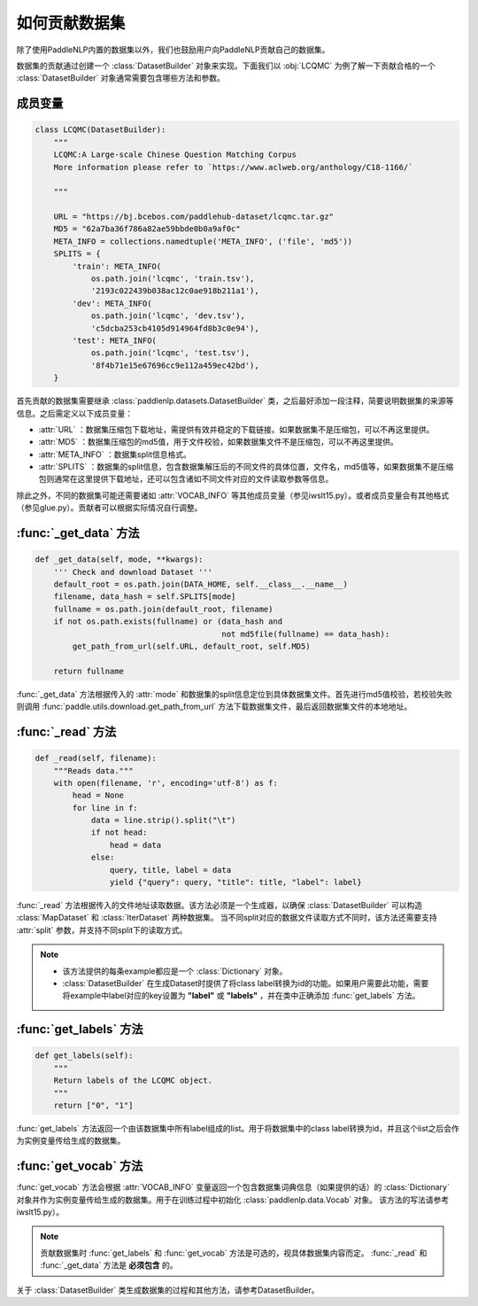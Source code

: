 ==============
如何贡献数据集
==============

除了使用PaddleNLP内置的数据集以外，我们也鼓励用户向PaddleNLP贡献自己的数据集。

数据集的贡献通过创建一个 :class:`DatasetBuilder` 对象来实现。下面我们以 :obj:`LCQMC` 为例了解一下贡献合格的一个 :class:`DatasetBuilder` 对象通常需要包含哪些方法和参数。

成员变量
---------------

.. code-block::

    class LCQMC(DatasetBuilder):
        """
        LCQMC:A Large-scale Chinese Question Matching Corpus
        More information please refer to `https://www.aclweb.org/anthology/C18-1166/`

        """

        URL = "https://bj.bcebos.com/paddlehub-dataset/lcqmc.tar.gz"
        MD5 = "62a7ba36f786a82ae59bbde0b0a9af0c"
        META_INFO = collections.namedtuple('META_INFO', ('file', 'md5'))
        SPLITS = {
            'train': META_INFO(
                os.path.join('lcqmc', 'train.tsv'),
                '2193c022439b038ac12c0ae918b211a1'),
            'dev': META_INFO(
                os.path.join('lcqmc', 'dev.tsv'),
                'c5dcba253cb4105d914964fd8b3c0e94'),
            'test': META_INFO(
                os.path.join('lcqmc', 'test.tsv'),
                '8f4b71e15e67696cc9e112a459ec42bd'),
        }
    
首先贡献的数据集需要继承 :class:`paddlenlp.datasets.DatasetBuilder` 类，之后最好添加一段注释，简要说明数据集的来源等信息。之后需定义以下成员变量：

- :attr:`URL` ：数据集压缩包下载地址，需提供有效并稳定的下载链接。如果数据集不是压缩包，可以不再这里提供。
- :attr:`MD5` ：数据集压缩包的md5值，用于文件校验，如果数据集文件不是压缩包，可以不再这里提供。
- :attr:`META_INFO` ：数据集split信息格式。
- :attr:`SPLITS` ：数据集的split信息，包含数据集解压后的不同文件的具体位置，文件名，md5值等，如果数据集不是压缩包则通常在这里提供下载地址，还可以包含诸如不同文件对应的文件读取参数等信息。

除此之外，不同的数据集可能还需要诸如 :attr:`VOCAB_INFO` 等其他成员变量（参见iwslt15.py）。或者成员变量会有其他格式（参见glue.py）。贡献者可以根据实际情况自行调整。

:func:`_get_data` 方法
-----------------------

.. code-block::

    def _get_data(self, mode, **kwargs):
        ''' Check and download Dataset '''
        default_root = os.path.join(DATA_HOME, self.__class__.__name__)
        filename, data_hash = self.SPLITS[mode]
        fullname = os.path.join(default_root, filename)
        if not os.path.exists(fullname) or (data_hash and
                                            not md5file(fullname) == data_hash):
            get_path_from_url(self.URL, default_root, self.MD5)

        return fullname

:func:`_get_data` 方法根据传入的 :attr:`mode` 和数据集的split信息定位到具体数据集文件。首先进行md5值校验，若校验失败则调用 :func:`paddle.utils.download.get_path_from_url` 方法下载数据集文件，最后返回数据集文件的本地地址。

:func:`_read` 方法
-----------------------

.. code-block::

    def _read(self, filename):
        """Reads data."""
        with open(filename, 'r', encoding='utf-8') as f:
            head = None
            for line in f:
                data = line.strip().split("\t")
                if not head:
                    head = data
                else:
                    query, title, label = data
                    yield {"query": query, "title": title, "label": label}

:func:`_read` 方法根据传入的文件地址读取数据。该方法必须是一个生成器，以确保 :class:`DatasetBuilder` 可以构造 :class:`MapDataset` 和  :class:`IterDataset` 两种数据集。 
当不同split对应的数据文件读取方式不同时，该方法还需要支持 :attr:`split` 参数，并支持不同split下的读取方式。

.. note::

    - 该方法提供的每条example都应是一个 :class:`Dictionary` 对象。
    - :class:`DatasetBuilder` 在生成Dataset时提供了将class label转换为id的功能。如果用户需要此功能，需要将example中label对应的key设置为 **"label"** 或 **"labels"** ，并在类中正确添加 :func:`get_labels` 方法。

:func:`get_labels` 方法
-----------------------

.. code-block::

    def get_labels(self):
        """
        Return labels of the LCQMC object.
        """
        return ["0", "1"]

:func:`get_labels` 方法返回一个由该数据集中所有label组成的list。用于将数据集中的class label转换为id，并且这个list之后会作为实例变量传给生成的数据集。

:func:`get_vocab` 方法
-----------------------

:func:`get_vocab` 方法会根据 :attr:`VOCAB_INFO` 变量返回一个包含数据集词典信息（如果提供的话）的 :class:`Dictionary` 对象并作为实例变量传给生成的数据集。用于在训练过程中初始化 :class:`paddlenlp.data.Vocab` 对象。
该方法的写法请参考iwslt15.py）。

.. note::

    贡献数据集时 :func:`get_labels` 和 :func:`get_vocab` 方法是可选的，视具体数据集内容而定。 :func:`_read` 和 :func:`_get_data` 方法是 **必须包含** 的。

关于 :class:`DatasetBuilder` 类生成数据集的过程和其他方法，请参考DatasetBuilder。
